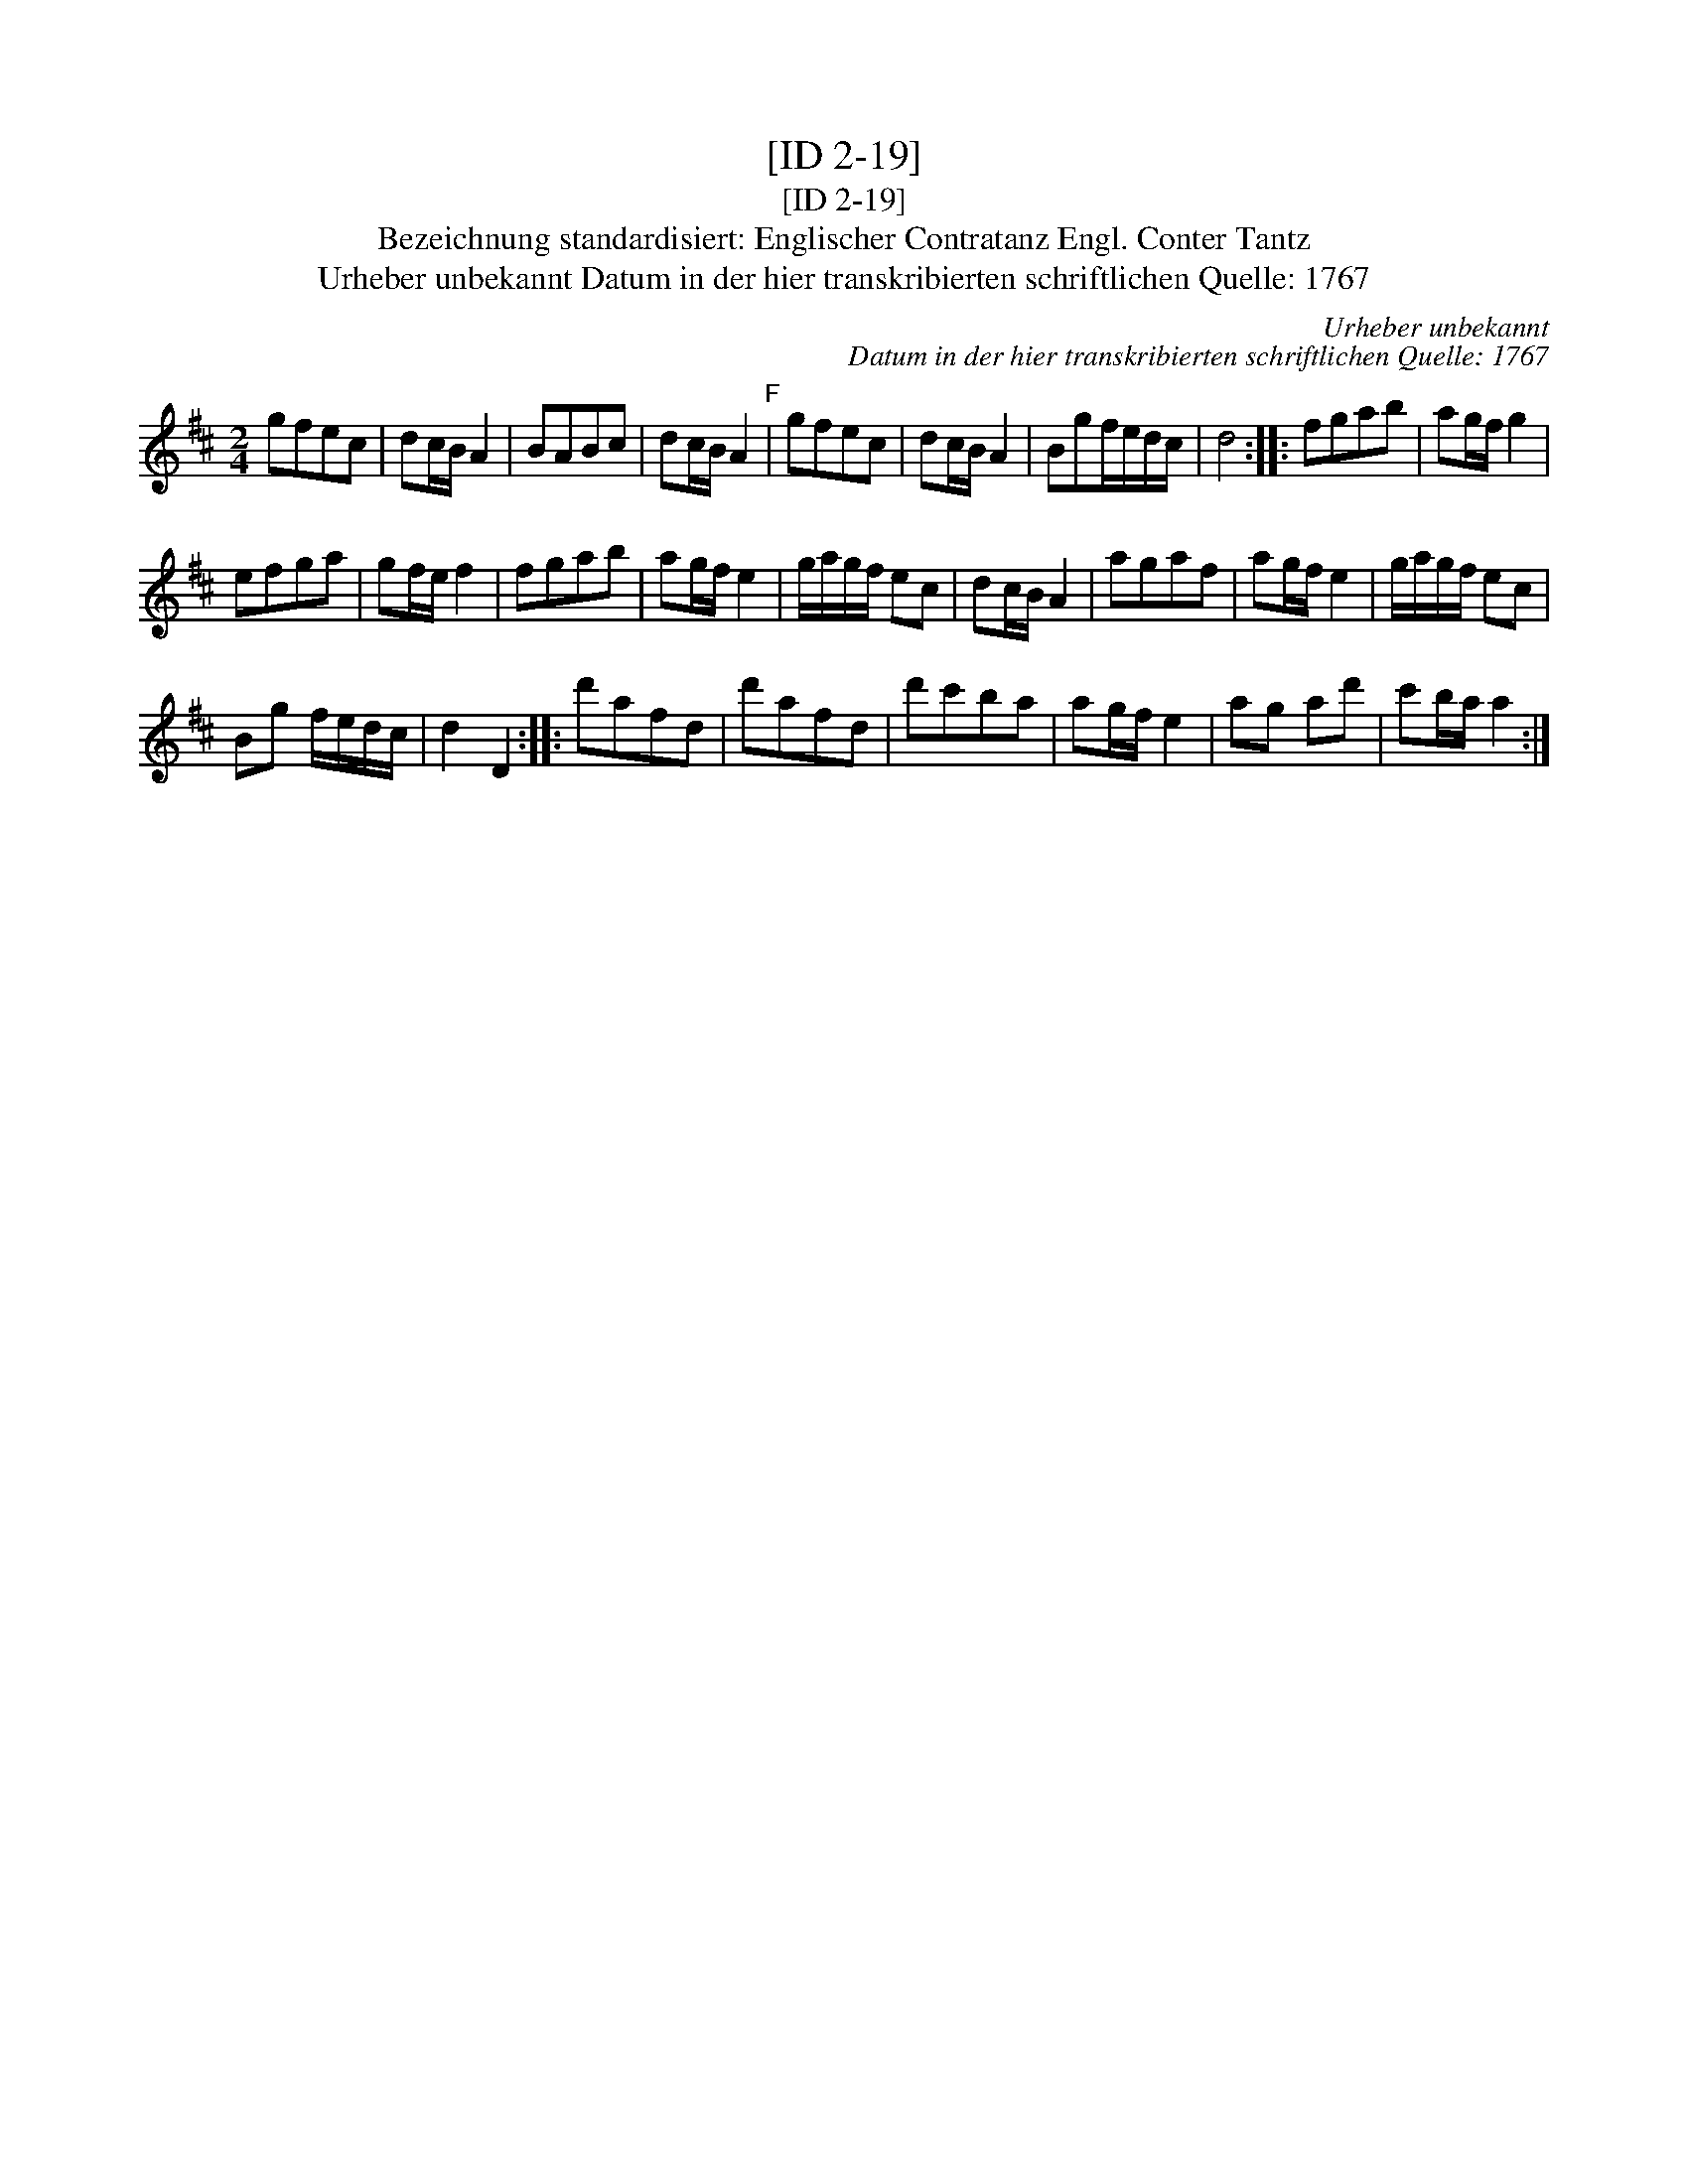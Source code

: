 X:1
T:[ID 2-19]
T:[ID 2-19]
T:Bezeichnung standardisiert: Englischer Contratanz Engl. Conter Tantz
T:Urheber unbekannt Datum in der hier transkribierten schriftlichen Quelle: 1767
C:Urheber unbekannt
C:Datum in der hier transkribierten schriftlichen Quelle: 1767
L:1/8
M:2/4
K:D
V:1 treble 
V:1
 gfec | dc/B/ A2 | BABc | dc/B/ A2"^F" | gfec | dc/B/ A2 | Bgf/e/d/c/ | d4 :: fgab | ag/f/ g2 | %10
 efga | gf/e/ f2 | fgab | ag/f/ e2 | g/a/g/f/ ec | dc/B/ A2 | agaf | ag/f/ e2 | g/a/g/f/ ec | %19
 Bg f/e/d/c/ | d2 D2 :: d'afd | d'afd | d'c'ba | ag/f/ e2 | ag ad' | c'b/a/ a2 :| %27

